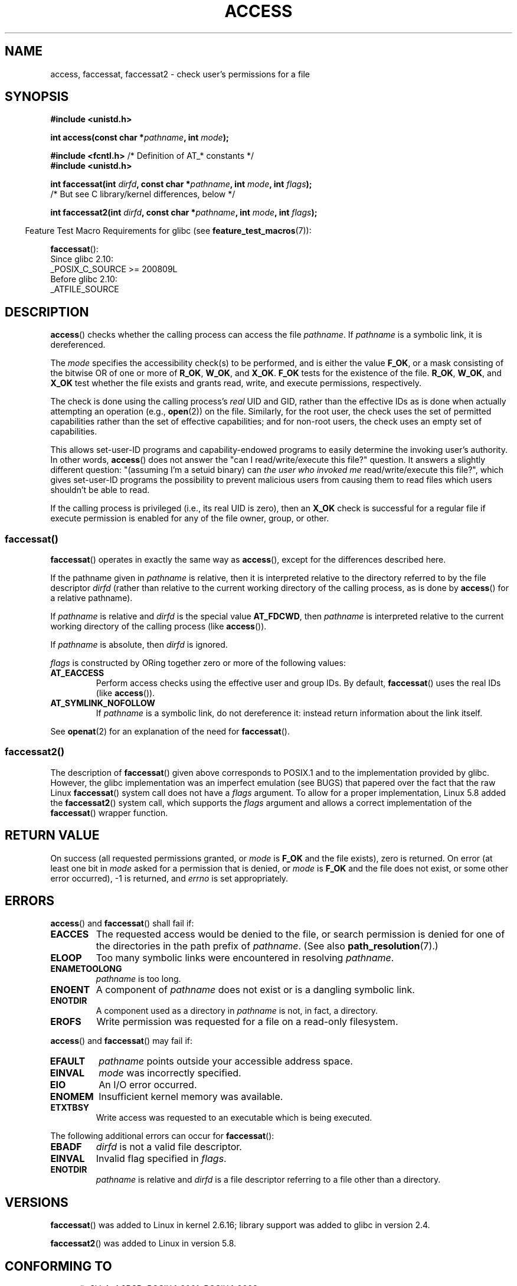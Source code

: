 .\" This manpage is Copyright (C) 1992 Drew Eckhardt;
.\"             and Copyright (C) 1993 Michael Haardt, Ian Jackson.
.\" and Copyright (C) 2004, 2006, 2007, 2014 Michael Kerrisk <mtk.manpages@gmail.com>
.\"
.\" %%%LICENSE_START(VERBATIM)
.\" Permission is granted to make and distribute verbatim copies of this
.\" manual provided the copyright notice and this permission notice are
.\" preserved on all copies.
.\"
.\" Permission is granted to copy and distribute modified versions of this
.\" manual under the conditions for verbatim copying, provided that the
.\" entire resulting derived work is distributed under the terms of a
.\" permission notice identical to this one.
.\"
.\" Since the Linux kernel and libraries are constantly changing, this
.\" manual page may be incorrect or out-of-date.  The author(s) assume no
.\" responsibility for errors or omissions, or for damages resulting from
.\" the use of the information contained herein.  The author(s) may not
.\" have taken the same level of care in the production of this manual,
.\" which is licensed free of charge, as they might when working
.\" professionally.
.\"
.\" Formatted or processed versions of this manual, if unaccompanied by
.\" the source, must acknowledge the copyright and authors of this work.
.\" %%%LICENSE_END
.\"
.\" Modified 1993-07-21 Rik Faith (faith@cs.unc.edu)
.\" Modified 1994-08-21 by Michael Chastain (mec@shell.portal.com):
.\"   Removed note about old kernel (pre-1.1.44) using wrong id on path.
.\" Modified 1996-03-18 by Martin Schulze (joey@infodrom.north.de):
.\"   Stated more clearly how it behaves with symbolic links.
.\" Added correction due to Nick Duffek (nsd@bbc.com), aeb, 960426
.\" Modified 1996-09-07 by Michael Haardt:
.\"   Restrictions for NFS
.\" Modified 1997-09-09 by Joseph S. Myers <jsm28@cam.ac.uk>
.\" Modified 1998-01-13 by Michael Haardt:
.\"   Using access is often insecure
.\" Modified 2001-10-16 by aeb
.\" Modified 2002-04-23 by Roger Luethi <rl@hellgate.ch>
.\" Modified 2004-06-23 by Michael Kerrisk
.\" 2007-06-10, mtk, various parts rewritten, and added BUGS section.
.\"
.TH ACCESS 2 2020-12-21 "Linux" "Linux Programmer's Manual"
.SH NAME
access, faccessat, faccessat2 \- check user's permissions for a file
.SH SYNOPSIS
.nf
.B #include <unistd.h>
.PP
.BI "int access(const char *" pathname ", int " mode );
.PP
.BR "#include <fcntl.h>           " "/* Definition of AT_* constants */"
.B #include <unistd.h>
.PP
.BI "int faccessat(int " dirfd ", const char *" pathname ", int " \
mode ", int " flags );
                /* But see C library/kernel differences, below */
.PP
.BI "int faccessat2(int " dirfd ", const char *" pathname ", int " \
mode ", int " flags );
.fi
.PP
.RS -4
Feature Test Macro Requirements for glibc (see
.BR feature_test_macros (7)):
.RE
.PP
.BR faccessat ():
.nf
    Since glibc 2.10:
        _POSIX_C_SOURCE >= 200809L
    Before glibc 2.10:
        _ATFILE_SOURCE
.fi
.SH DESCRIPTION
.BR access ()
checks whether the calling process can access the file
.IR pathname .
If
.I pathname
is a symbolic link, it is dereferenced.
.PP
The
.I mode
specifies the accessibility check(s) to be performed,
and is either the value
.BR F_OK ,
.\" F_OK is defined as 0 on every system that I know of.
or a mask consisting of the bitwise OR of one or more of
.BR R_OK ", " W_OK ", and " X_OK .
.B F_OK
tests for the existence of the file.
.BR R_OK ", " W_OK ", and " X_OK
test whether the file exists and grants read, write, and
execute permissions, respectively.
.PP
The check is done using the calling process's
.I real
UID and GID, rather than the effective IDs as is done when
actually attempting an operation (e.g.,
.BR open (2))
on the file.
Similarly, for the root user, the check uses the set of
permitted capabilities rather than the set of effective
capabilities; and for non-root users, the check uses an empty set
of capabilities.
.PP
This allows set-user-ID programs and capability-endowed programs
to easily determine the invoking user's authority.
In other words,
.BR access ()
does not answer the "can I read/write/execute this file?" question.
It answers a slightly different question:
"(assuming I'm a setuid binary) can
.I the user who invoked me
read/write/execute this file?",
which gives set-user-ID programs the possibility to
prevent malicious users from causing them to read files
which users shouldn't be able to read.
.PP
If the calling process is privileged (i.e., its real UID is zero),
then an
.B X_OK
check is successful for a regular file if execute permission
is enabled for any of the file owner, group, or other.
.SS faccessat()
.BR faccessat ()
operates in exactly the same way as
.BR access (),
except for the differences described here.
.PP
If the pathname given in
.I pathname
is relative, then it is interpreted relative to the directory
referred to by the file descriptor
.I dirfd
(rather than relative to the current working directory of
the calling process, as is done by
.BR access ()
for a relative pathname).
.PP
If
.I pathname
is relative and
.I dirfd
is the special value
.BR AT_FDCWD ,
then
.I pathname
is interpreted relative to the current working
directory of the calling process (like
.BR access ()).
.PP
If
.I pathname
is absolute, then
.I dirfd
is ignored.
.PP
.I flags
is constructed by ORing together zero or more of the following values:
.TP
.B AT_EACCESS
Perform access checks using the effective user and group IDs.
By default,
.BR faccessat ()
uses the real IDs (like
.BR access ()).
.TP
.B AT_SYMLINK_NOFOLLOW
If
.I pathname
is a symbolic link, do not dereference it:
instead return information about the link itself.
.PP
See
.BR openat (2)
for an explanation of the need for
.BR faccessat ().
.\"
.SS faccessat2()
The description of
.BR faccessat ()
given above corresponds to POSIX.1 and
to the implementation provided by glibc.
However, the glibc implementation was an imperfect emulation (see BUGS)
that papered over the fact that the raw Linux
.BR faccessat ()
system call does not have a
.I flags
argument.
To allow for a proper implementation, Linux 5.8 added the
.BR faccessat2 ()
system call, which supports the
.I flags
argument and allows a correct implementation of the
.BR faccessat ()
wrapper function.
.SH RETURN VALUE
On success (all requested permissions granted, or
.I mode
is
.B F_OK
and the file exists), zero is returned.
On error (at least one bit in
.I mode
asked for a permission that is denied, or
.I mode
is
.B F_OK
and the file does not exist, or some other error occurred),
\-1 is returned, and
.I errno
is set appropriately.
.SH ERRORS
.BR access ()
and
.BR faccessat ()
shall fail if:
.TP
.B EACCES
The requested access would be denied to the file, or search permission
is denied for one of the directories in the path prefix of
.IR pathname .
(See also
.BR path_resolution (7).)
.TP
.B ELOOP
Too many symbolic links were encountered in resolving
.IR pathname .
.TP
.B ENAMETOOLONG
.I pathname
is too long.
.TP
.B ENOENT
A component of
.I pathname
does not exist or is a dangling symbolic link.
.TP
.B ENOTDIR
A component used as a directory in
.I pathname
is not, in fact, a directory.
.TP
.B EROFS
Write permission was requested for a file on a read-only filesystem.
.PP
.BR access ()
and
.BR faccessat ()
may fail if:
.TP
.B EFAULT
.I pathname
points outside your accessible address space.
.TP
.B EINVAL
.I mode
was incorrectly specified.
.TP
.B EIO
An I/O error occurred.
.TP
.B ENOMEM
Insufficient kernel memory was available.
.TP
.B ETXTBSY
Write access was requested to an executable which is being
executed.
.PP
The following additional errors can occur for
.BR faccessat ():
.TP
.B EBADF
.I dirfd
is not a valid file descriptor.
.TP
.B EINVAL
Invalid flag specified in
.IR flags .
.TP
.B ENOTDIR
.I pathname
is relative and
.I dirfd
is a file descriptor referring to a file other than a directory.
.SH VERSIONS
.BR faccessat ()
was added to Linux in kernel 2.6.16;
library support was added to glibc in version 2.4.
.PP
.BR faccessat2 ()
was added to Linux in version 5.8.
.SH CONFORMING TO
.BR access ():
SVr4, 4.3BSD, POSIX.1-2001, POSIX.1-2008.
.PP
.BR faccessat ():
POSIX.1-2008.
.PP
.BR faccessat2 ():
Linux-specific.
.SH NOTES
.BR Warning :
Using these calls to check if a user is authorized to, for example,
open a file before actually doing so using
.BR open (2)
creates a security hole, because the user might exploit the short time
interval between checking and opening the file to manipulate it.
.BR "For this reason, the use of this system call should be avoided" .
(In the example just described,
a safer alternative would be to temporarily switch the process's
effective user ID to the real ID and then call
.BR open (2).)
.PP
.BR access ()
always dereferences symbolic links.
If you need to check the permissions on a symbolic link, use
.BR faccessat ()
with the flag
.BR AT_SYMLINK_NOFOLLOW .
.PP
These calls return an error if any of the access types in
.I mode
is denied, even if some of the other access types in
.I mode
are permitted.
.PP
If the calling process has appropriate privileges (i.e., is superuser),
POSIX.1-2001 permits an implementation to indicate success for an
.B X_OK
check even if none of the execute file permission bits are set.
.\" HPU-UX 11 and Tru64 5.1 do this.
Linux does not do this.
.PP
A file is accessible only if the permissions on each of the
directories in the path prefix of
.I pathname
grant search (i.e., execute) access.
If any directory is inaccessible, then the
.BR access ()
call fails, regardless of the permissions on the file itself.
.PP
Only access bits are checked, not the file type or contents.
Therefore, if a directory is found to be writable,
it probably means that files can be created in the directory,
and not that the directory can be written as a file.
Similarly, a DOS file may be found to be "executable," but the
.BR execve (2)
call will still fail.
.PP
These calls
may not work correctly on NFSv2 filesystems with UID mapping enabled,
because UID mapping is done on the server and hidden from the client,
which checks permissions.  (NFS versions 3 and higher perform the check on
the server.)
Similar problems can occur to FUSE mounts.
.\"
.\"
.SS C library/kernel differences
The raw
.BR faccessat ()
system call takes only the first three arguments.
The
.B AT_EACCESS
and
.B AT_SYMLINK_NOFOLLOW
flags are actually implemented within the glibc wrapper function for
.BR faccessat ().
If either of these flags is specified, then the wrapper function employs
.BR fstatat (2)
to determine access permissions, but see BUGS.
.\"
.SS Glibc notes
On older kernels where
.BR faccessat ()
is unavailable (and when the
.B AT_EACCESS
and
.B AT_SYMLINK_NOFOLLOW
flags are not specified),
the glibc wrapper function falls back to the use of
.BR access ().
When
.I pathname
is a relative pathname,
glibc constructs a pathname based on the symbolic link in
.IR /proc/self/fd
that corresponds to the
.IR dirfd
argument.
.SH BUGS
Because the Linux kernel's
.BR faccessat ()
system call does not support a
.I flags
argument, the glibc
.BR faccessat ()
wrapper function provided in glibc 2.32 and earlier
emulates the required functionality using
a combination of the
.BR faccessat ()
system call and
.BR fstatat (2).
However, this emulation does not take ACLs into account.
Starting with glibc 2.33, the wrapper function avoids this bug
by making use of the
.BR faccessat2 ()
system call where it is provided by the underlying kernel.
.PP
In kernel 2.4 (and earlier) there is some strangeness in the handling of
.B X_OK
tests for superuser.
If all categories of execute permission are disabled
for a nondirectory file, then the only
.BR access ()
test that returns \-1 is when
.I mode
is specified as just
.BR X_OK ;
if
.B R_OK
or
.B W_OK
is also specified in
.IR mode ,
then
.BR access ()
returns 0 for such files.
.\" This behavior appears to have been an implementation accident.
Early 2.6 kernels (up to and including 2.6.3)
also behaved in the same way as kernel 2.4.
.PP
In kernels before 2.6.20,
these calls ignored the effect of the
.B MS_NOEXEC
flag if it was used to
.BR mount (2)
the underlying filesystem.
Since kernel 2.6.20, the
.B MS_NOEXEC
flag is honored.
.SH SEE ALSO
.BR chmod (2),
.BR chown (2),
.BR open (2),
.BR setgid (2),
.BR setuid (2),
.BR stat (2),
.BR euidaccess (3),
.BR credentials (7),
.BR path_resolution (7),
.BR symlink (7)
